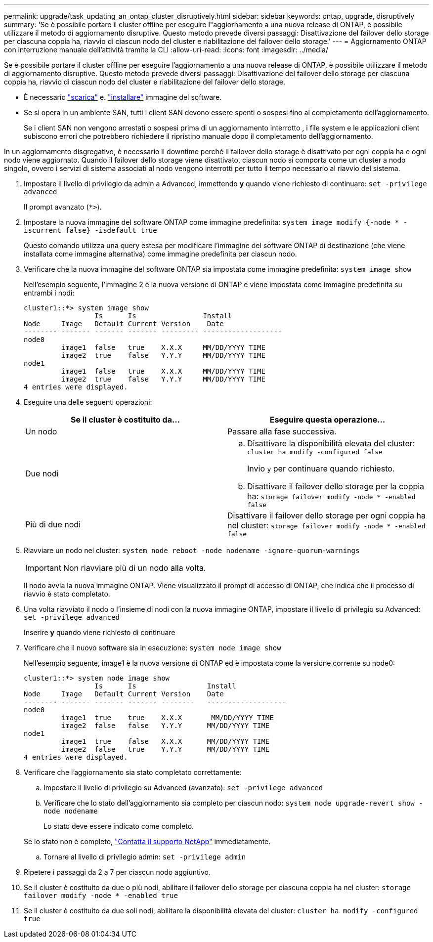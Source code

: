 ---
permalink: upgrade/task_updating_an_ontap_cluster_disruptively.html 
sidebar: sidebar 
keywords: ontap, upgrade, disruptively 
summary: 'Se è possibile portare il cluster offline per eseguire l"aggiornamento a una nuova release di ONTAP, è possibile utilizzare il metodo di aggiornamento disruptive. Questo metodo prevede diversi passaggi: Disattivazione del failover dello storage per ciascuna coppia ha, riavvio di ciascun nodo del cluster e riabilitazione del failover dello storage.' 
---
= Aggiornamento ONTAP con interruzione manuale dell'attività tramite la CLI
:allow-uri-read: 
:icons: font
:imagesdir: ../media/


[role="lead"]
Se è possibile portare il cluster offline per eseguire l'aggiornamento a una nuova release di ONTAP, è possibile utilizzare il metodo di aggiornamento disruptive. Questo metodo prevede diversi passaggi: Disattivazione del failover dello storage per ciascuna coppia ha, riavvio di ciascun nodo del cluster e riabilitazione del failover dello storage.

* È necessario link:download-software-image.html["scarica"] e. link:install-software-manual-upgrade.html["installare"] immagine del software.
* Se si opera in un ambiente SAN, tutti i client SAN devono essere spenti o sospesi fino al completamento dell'aggiornamento.
+
Se i client SAN non vengono arrestati o sospesi prima di un aggiornamento interrotto , i file system e le applicazioni client subiscono errori che potrebbero richiedere il ripristino manuale dopo il completamento dell'aggiornamento.



In un aggiornamento disgregativo, è necessario il downtime perché il failover dello storage è disattivato per ogni coppia ha e ogni nodo viene aggiornato. Quando il failover dello storage viene disattivato, ciascun nodo si comporta come un cluster a nodo singolo, ovvero i servizi di sistema associati al nodo vengono interrotti per tutto il tempo necessario al riavvio del sistema.

. Impostare il livello di privilegio da admin a Advanced, immettendo *y* quando viene richiesto di continuare: `set -privilege advanced`
+
Il prompt avanzato (`*>`).

. Impostare la nuova immagine del software ONTAP come immagine predefinita: `system image modify {-node * -iscurrent false} -isdefault true`
+
Questo comando utilizza una query estesa per modificare l'immagine del software ONTAP di destinazione (che viene installata come immagine alternativa) come immagine predefinita per ciascun nodo.

. Verificare che la nuova immagine del software ONTAP sia impostata come immagine predefinita: `system image show`
+
Nell'esempio seguente, l'immagine 2 è la nuova versione di ONTAP e viene impostata come immagine predefinita su entrambi i nodi:

+
[listing]
----
cluster1::*> system image show
                 Is      Is                Install
Node     Image   Default Current Version    Date
-------- ------- ------- ------- --------- -------------------
node0
         image1  false   true    X.X.X     MM/DD/YYYY TIME
         image2  true    false   Y.Y.Y     MM/DD/YYYY TIME
node1
         image1  false   true    X.X.X     MM/DD/YYYY TIME
         image2  true    false   Y.Y.Y     MM/DD/YYYY TIME
4 entries were displayed.
----
. Eseguire una delle seguenti operazioni:
+
[cols="2*"]
|===
| Se il cluster è costituito da... | Eseguire questa operazione... 


 a| 
Un nodo
 a| 
Passare alla fase successiva.



 a| 
Due nodi
 a| 
.. Disattivare la disponibilità elevata del cluster: `cluster ha modify -configured false`
+
Invio `y` per continuare quando richiesto.

.. Disattivare il failover dello storage per la coppia ha: `storage failover modify -node * -enabled false`




 a| 
Più di due nodi
 a| 
Disattivare il failover dello storage per ogni coppia ha nel cluster: `storage failover modify -node * -enabled false`

|===
. Riavviare un nodo nel cluster: `system node reboot -node nodename -ignore-quorum-warnings`
+

IMPORTANT: Non riavviare più di un nodo alla volta.

+
Il nodo avvia la nuova immagine ONTAP. Viene visualizzato il prompt di accesso di ONTAP, che indica che il processo di riavvio è stato completato.

. Una volta riavviato il nodo o l'insieme di nodi con la nuova immagine ONTAP, impostare il livello di privilegio su Advanced: `set -privilege advanced`
+
Inserire *y* quando viene richiesto di continuare

. Verificare che il nuovo software sia in esecuzione: `system node image show`
+
Nell'esempio seguente, image1 è la nuova versione di ONTAP ed è impostata come la versione corrente su node0:

+
[listing]
----
cluster1::*> system node image show
                 Is      Is                 Install
Node     Image   Default Current Version    Date
-------- ------- ------- ------- --------   -------------------
node0
         image1  true    true    X.X.X       MM/DD/YYYY TIME
         image2  false   false   Y.Y.Y      MM/DD/YYYY TIME
node1
         image1  true    false   X.X.X      MM/DD/YYYY TIME
         image2  false   true    Y.Y.Y      MM/DD/YYYY TIME
4 entries were displayed.
----
. Verificare che l'aggiornamento sia stato completato correttamente:
+
.. Impostare il livello di privilegio su Advanced (avanzato): `set -privilege advanced`
.. Verificare che lo stato dell'aggiornamento sia completo per ciascun nodo: `system node upgrade-revert show -node nodename`
+
Lo stato deve essere indicato come completo.

+
Se lo stato non è completo, link:http://mysupport.netapp.com/["Contatta il supporto NetApp"] immediatamente.

.. Tornare al livello di privilegio admin: `set -privilege admin`


. Ripetere i passaggi da 2 a 7 per ciascun nodo aggiuntivo.
. Se il cluster è costituito da due o più nodi, abilitare il failover dello storage per ciascuna coppia ha nel cluster: `storage failover modify -node * -enabled true`
. Se il cluster è costituito da due soli nodi, abilitare la disponibilità elevata del cluster: `cluster ha modify -configured true`

